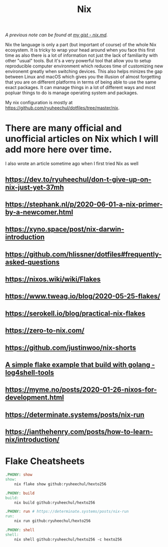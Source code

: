 #+title: Nix

/A previous note can be found at [[https://gist.github.com/ryuheechul/a0bd4e4b69565da86301ee8cc26311e1][my gist - nix.md]]./

Nix the language is only a part (but important of course) of the whole Nix ecosystem.
It is tricky to wrap your head around when you face this first time as also there is a lot of information not just the lack of familiarity with other "usual" tools.
But it's a very powerful tool that allow you to setup reproducible computer environment which reduces time of customizing new environemt greatly when switching devices.
This also helps minizes the gap between Linux and macOS which gives you the illusion of almost forgetting that you are on different platforms in terms of being able to use the same exact packages.
It can manage things in a lot of different ways and most popluar things to do is manage operating system and packages.

My nix configuration is mostly at https://github.com/ryuheechul/dotfiles/tree/master/nix.

* There are many official and unofficial articles on Nix which I will add more here over time.
I also wrote an article sometime ago when I first tried Nix as well

** https://dev.to/ryuheechul/don-t-give-up-on-nix-just-yet-37mh
** https://stephank.nl/p/2020-06-01-a-nix-primer-by-a-newcomer.html
** https://xyno.space/post/nix-darwin-introduction
** https://github.com/hlissner/dotfiles#frequently-asked-questions
** https://nixos.wiki/wiki/Flakes
** https://www.tweag.io/blog/2020-05-25-flakes/
** https://serokell.io/blog/practical-nix-flakes
** https://zero-to-nix.com/
** https://github.com/justinwoo/nix-shorts
** [[https://github.com/alexbakker/log4shell-tools][A simple flake example that build with golang - log4shell-tools]]
** https://myme.no/posts/2020-01-26-nixos-for-development.html
** https://determinate.systems/posts/nix-run
** https://ianthehenry.com/posts/how-to-learn-nix/introduction/

* Flake Cheatsheets
#+begin_src makefile
.PHONY: show
show:
	nix flake show github:ryuheechul/hexto256

.PHONY: build
build:
	nix build github:ryuheechul/hexto256

.PHONY: run # https://determinate.systems/posts/nix-run
run:
	nix run github:ryuheechul/hexto256

.PHONY: shell
shell:
	nix shell github:ryuheechul/hexto256 -c hexto256
#+end_src
